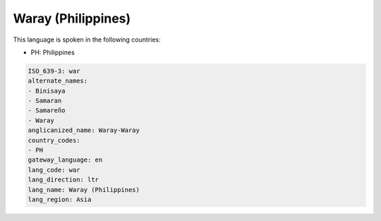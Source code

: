 .. _war:

Waray (Philippines)
===================

This language is spoken in the following countries:

* PH: Philippines

.. code-block:: yaml

    ISO_639-3: war
    alternate_names:
    - Binisaya
    - Samaran
    - Samareño
    - Waray
    anglicanized_name: Waray-Waray
    country_codes:
    - PH
    gateway_language: en
    lang_code: war
    lang_direction: ltr
    lang_name: Waray (Philippines)
    lang_region: Asia
    
